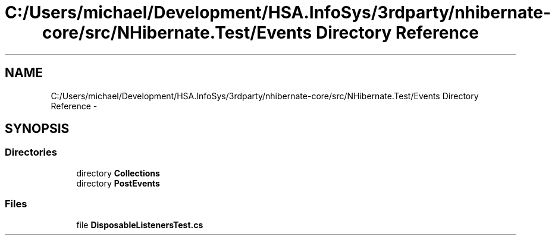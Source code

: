.TH "C:/Users/michael/Development/HSA.InfoSys/3rdparty/nhibernate-core/src/NHibernate.Test/Events Directory Reference" 3 "Fri Jul 5 2013" "Version 1.0" "HSA.InfoSys" \" -*- nroff -*-
.ad l
.nh
.SH NAME
C:/Users/michael/Development/HSA.InfoSys/3rdparty/nhibernate-core/src/NHibernate.Test/Events Directory Reference \- 
.SH SYNOPSIS
.br
.PP
.SS "Directories"

.in +1c
.ti -1c
.RI "directory \fBCollections\fP"
.br
.ti -1c
.RI "directory \fBPostEvents\fP"
.br
.in -1c
.SS "Files"

.in +1c
.ti -1c
.RI "file \fBDisposableListenersTest\&.cs\fP"
.br
.in -1c
